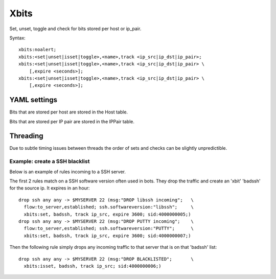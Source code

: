 Xbits
=====

Set, unset, toggle and check for bits stored per host or ip_pair.

Syntax::

    xbits:noalert;
    xbits:<set|unset|isset|toggle>,<name>,track <ip_src|ip_dst|ip_pair>;
    xbits:<set|unset|isset|toggle>,<name>,track <ip_src|ip_dst|ip_pair> \
        [,expire <seconds>];
    xbits:<set|unset|isset|toggle>,<name>,track <ip_src|ip_dst|ip_pair> \
        [,expire <seconds>];

YAML settings
-------------

Bits that are stored per host are stored in the Host table.

Bits that are stored per IP pair are stored in the IPPair table.

Threading
---------

Due to subtle timing issues between threads the order of sets and checks
can be slightly unpredictible.

Example: create a SSH blacklist
^^^^^^^^^^^^^^^^^^^^^^^^^^^^^^^

Below is an example of rules incoming to a SSH server.

The first 2 rules match on a SSH software version often used in bots.
They drop the traffic and create an 'xbit' 'badssh' for the source ip.
It expires in an hour::

    drop ssh any any -> $MYSERVER 22 (msg:"DROP libssh incoming";   \
      flow:to_server,established; ssh.softwareversion:"libssh";     \
      xbits:set, badssh, track ip_src, expire 3600; sid:4000000005;)
    drop ssh any any -> $MYSERVER 22 (msg:"DROP PUTTY incoming";    \
      flow:to_server,established; ssh.softwareversion:"PUTTY";      \
      xbits:set, badssh, track ip_src, expire 3600; sid:4000000007;)

Then the following rule simply drops any incoming traffic to that server
that is on that 'badssh' list::

    drop ssh any any -> $MYSERVER 22 (msg:"DROP BLACKLISTED";       \
      xbits:isset, badssh, track ip_src; sid:4000000006;)

